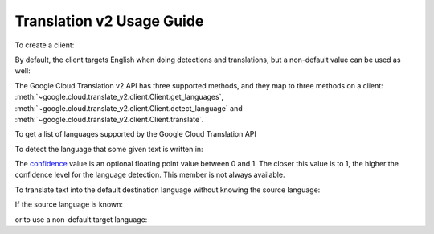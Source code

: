 Translation v2 Usage Guide
--------------------------

To create a client:

.. doctest::

   >>> from google.cloud import translate_v2
   >>> client = translate_v2.Client()

By default, the client targets English when doing detections
and translations, but a non-default value can be used as
well:

.. doctest::

   >>> from google.cloud import translate_v2
   >>> client = translate_v2.Client(target_language='es')

The Google Cloud Translation v2 API has three supported methods, and they
map to three methods on a client:
:meth:`~google.cloud.translate_v2.client.Client.get_languages`,
:meth:`~google.cloud.translate_v2.client.Client.detect_language` and
:meth:`~google.cloud.translate_v2.client.Client.translate`.

To get a list of languages supported by the Google Cloud Translation API

.. doctest::

   >>> from google.cloud import translate_v2
   >>> client = translate_v2.Client()
   >>> client.get_languages()
   [
       {
           'language': 'af',
           'name': 'Afrikaans',
       },
        ...
   ]

To detect the language that some given text is written in:

.. doctest::

   >>> from google.cloud import translate_v2
   >>> client = translate_v2.Client()
   >>> client.detect_language(['Me llamo', 'I am'])
   [
       {
           'confidence': 0.25830904,
           'input': 'Me llamo',
           'language': 'es',
       }, {
           'confidence': 0.17112699,
           'input': 'I am',
           'language': 'en',
       },
   ]

The `confidence`_ value is an optional floating point value between 0 and 1.
The closer this value is to 1, the higher the confidence level for the
language detection. This member is not always available.

.. _confidence: https://cloud.google.com/translate/docs/detecting-language

To translate text into the default destination language without knowing
the source language:

.. doctest::

   >>> from google.cloud import translate_v2
   >>> client = translate_v2.Client()
   >>> client.translate('koszula')
   {
       'translatedText': 'shirt',
       'detectedSourceLanguage': 'pl',
       'input': 'koszula',
   }

If the source language is known:

.. doctest::

   >>> from google.cloud import translate_v2
   >>> client = translate_v2.Client()
   >>> client.translate('camisa', source_language='es')
   {
       'translatedText': 'shirt',
       'input': 'camisa',
   }

or to use a non-default target language:

.. doctest::

   >>> from google.cloud import translate_v2
   >>> client = translate_v2.Client()
   >>> client.translate(['Me llamo Jeff', 'My name is Jeff'],
   ...                  target_language='de')
   [
       {
           'translatedText': 'Mein Name ist Jeff',
           'detectedSourceLanguage': 'es',
           'input': 'Me llamo Jeff',
       }, {
           'translatedText': 'Mein Name ist Jeff',
           'detectedSourceLanguage': 'en',
           'input': 'My name is Jeff',
       },
   ]
